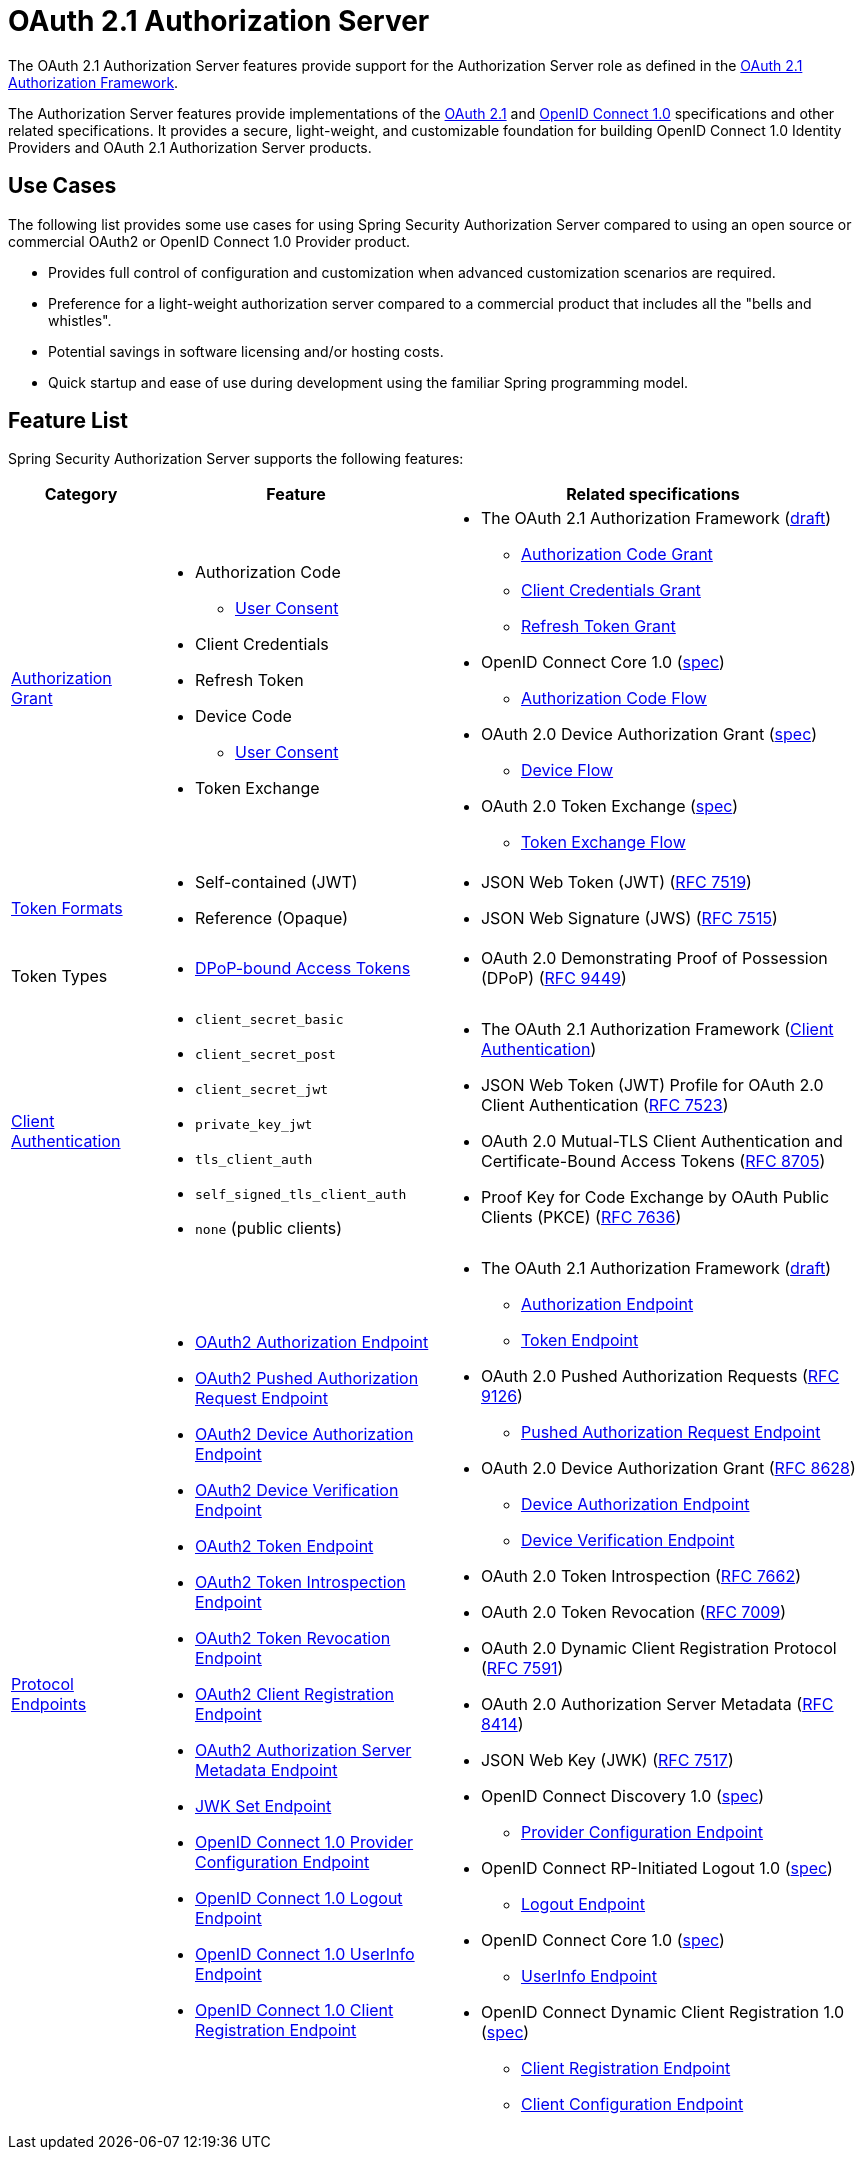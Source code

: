 [[oauth2AuthorizationServer]]
= OAuth 2.1 Authorization Server
:page-section-summary-toc: 1

The OAuth 2.1 Authorization Server features provide support for the Authorization Server role as defined in the https://datatracker.ietf.org/doc/html/draft-ietf-oauth-v2-1-07#section-1.1[OAuth 2.1 Authorization Framework].

The Authorization Server features provide implementations of the https://datatracker.ietf.org/doc/html/draft-ietf-oauth-v2-1-07[OAuth 2.1] and https://openid.net/specs/openid-connect-core-1_0.html[OpenID Connect 1.0] specifications and other related specifications.
It provides a secure, light-weight, and customizable foundation for building OpenID Connect 1.0 Identity Providers and OAuth 2.1 Authorization Server products.

[[oauth2AuthorizationServer-use-cases]]
== Use Cases

The following list provides some use cases for using Spring Security Authorization Server compared to using an open source or commercial OAuth2 or OpenID Connect 1.0 Provider product.

* Provides full control of configuration and customization when advanced customization scenarios are required.
* Preference for a light-weight authorization server compared to a commercial product that includes all the "bells and whistles".
* Potential savings in software licensing and/or hosting costs.
* Quick startup and ease of use during development using the familiar Spring programming model.

[[oauth2AuthorizationServer-feature-list]]
== Feature List

Spring Security Authorization Server supports the following features:

[cols="2a,4a,6a"]
|===
|Category |Feature |Related specifications

|xref:servlet/oauth2/authorization-server/protocol-endpoints.adoc#oauth2AuthorizationServer-oauth2-token-endpoint[Authorization Grant]
|
* Authorization Code
** xref:servlet/oauth2/authorization-server/protocol-endpoints.adoc#oauth2AuthorizationServer-oauth2-authorization-endpoint[User Consent]
* Client Credentials
* Refresh Token
* Device Code
** xref:servlet/oauth2/authorization-server/protocol-endpoints.adoc#oauth2AuthorizationServer-oauth2-device-verification-endpoint[User Consent]
* Token Exchange
|
* The OAuth 2.1 Authorization Framework (https://datatracker.ietf.org/doc/html/draft-ietf-oauth-v2-1-07[draft])
** https://datatracker.ietf.org/doc/html/draft-ietf-oauth-v2-1-07#section-4.1[Authorization Code Grant]
** https://datatracker.ietf.org/doc/html/draft-ietf-oauth-v2-1-07#section-4.2[Client Credentials Grant]
** https://datatracker.ietf.org/doc/html/draft-ietf-oauth-v2-1-07#section-4.3[Refresh Token Grant]
* OpenID Connect Core 1.0 (https://openid.net/specs/openid-connect-core-1_0.html[spec])
** https://openid.net/specs/openid-connect-core-1_0.html#CodeFlowAuth[Authorization Code Flow]
* OAuth 2.0 Device Authorization Grant
(https://tools.ietf.org/html/rfc8628[spec])
** https://tools.ietf.org/html/rfc8628#section-3[Device Flow]
* OAuth 2.0 Token Exchange (https://datatracker.ietf.org/doc/html/rfc8693[spec])
** https://datatracker.ietf.org/doc/html/rfc8693#section-2[Token Exchange Flow]

|xref:servlet/oauth2/authorization-server/core-model-components.adoc#oauth2AuthorizationServer-oauth2-token-generator[Token Formats]
|
* Self-contained (JWT)
* Reference (Opaque)
|
* JSON Web Token (JWT) (https://tools.ietf.org/html/rfc7519[RFC 7519])
* JSON Web Signature (JWS) (https://tools.ietf.org/html/rfc7515[RFC 7515])

|Token Types
|
* xref:servlet/oauth2/authorization-server/protocol-endpoints.adoc#oauth2AuthorizationServer-oauth2-token-endpoint-dpop-bound-access-tokens[DPoP-bound Access Tokens]
|
* OAuth 2.0 Demonstrating Proof of Possession (DPoP) (https://datatracker.ietf.org/doc/html/rfc9449[RFC 9449])

|xref:servlet/oauth2/authorization-server/configuration-model.adoc#oauth2AuthorizationServer-configuring-client-authentication[Client Authentication]
|
* `client_secret_basic`
* `client_secret_post`
* `client_secret_jwt`
* `private_key_jwt`
* `tls_client_auth`
* `self_signed_tls_client_auth`
* `none` (public clients)
|
* The OAuth 2.1 Authorization Framework (https://datatracker.ietf.org/doc/html/draft-ietf-oauth-v2-1-07#section-2.4[Client Authentication])
* JSON Web Token (JWT) Profile for OAuth 2.0 Client Authentication (https://tools.ietf.org/html/rfc7523[RFC 7523])
* OAuth 2.0 Mutual-TLS Client Authentication and Certificate-Bound Access Tokens (https://datatracker.ietf.org/doc/html/rfc8705[RFC 8705])
* Proof Key for Code Exchange by OAuth Public Clients (PKCE) (https://tools.ietf.org/html/rfc7636[RFC 7636])

|xref:servlet/oauth2/authorization-server/protocol-endpoints.adoc[Protocol Endpoints]
|
* xref:servlet/oauth2/authorization-server/protocol-endpoints.adoc#oauth2AuthorizationServer-oauth2-authorization-endpoint[OAuth2 Authorization Endpoint]
* xref:servlet/oauth2/authorization-server/protocol-endpoints.adoc#oauth2AuthorizationServer-oauth2-pushed-authorization-request-endpoint[OAuth2 Pushed Authorization Request Endpoint]
* xref:servlet/oauth2/authorization-server/protocol-endpoints.adoc#oauth2AuthorizationServer-oauth2-device-authorization-endpoint[OAuth2 Device Authorization Endpoint]
* xref:servlet/oauth2/authorization-server/protocol-endpoints.adoc#oauth2AuthorizationServer-oauth2-device-verification-endpoint[OAuth2 Device Verification Endpoint]
* xref:servlet/oauth2/authorization-server/protocol-endpoints.adoc#oauth2AuthorizationServer-oauth2-token-endpoint[OAuth2 Token Endpoint]
* xref:servlet/oauth2/authorization-server/protocol-endpoints.adoc#oauth2AuthorizationServer-oauth2-token-introspection-endpoint[OAuth2 Token Introspection Endpoint]
* xref:servlet/oauth2/authorization-server/protocol-endpoints.adoc#oauth2AuthorizationServer-oauth2-token-revocation-endpoint[OAuth2 Token Revocation Endpoint]
* xref:servlet/oauth2/authorization-server/protocol-endpoints.adoc#oauth2AuthorizationServer-oauth2-client-registration-endpoint[OAuth2 Client Registration Endpoint]
* xref:servlet/oauth2/authorization-server/protocol-endpoints.adoc#oauth2AuthorizationServer-oauth2-authorization-server-metadata-endpoint[OAuth2 Authorization Server Metadata Endpoint]
* xref:servlet/oauth2/authorization-server/protocol-endpoints.adoc#oauth2AuthorizationServer-jwk-set-endpoint[JWK Set Endpoint]
* xref:servlet/oauth2/authorization-server/protocol-endpoints.adoc#oauth2AuthorizationServer-oidc-provider-configuration-endpoint[OpenID Connect 1.0 Provider Configuration Endpoint]
* xref:servlet/oauth2/authorization-server/protocol-endpoints.adoc#oauth2AuthorizationServer-oidc-logout-endpoint[OpenID Connect 1.0 Logout Endpoint]
* xref:servlet/oauth2/authorization-server/protocol-endpoints.adoc#oauth2AuthorizationServer-oidc-user-info-endpoint[OpenID Connect 1.0 UserInfo Endpoint]
* xref:servlet/oauth2/authorization-server/protocol-endpoints.adoc#oauth2AuthorizationServer-oidc-client-registration-endpoint[OpenID Connect 1.0 Client Registration Endpoint]
|
* The OAuth 2.1 Authorization Framework (https://datatracker.ietf.org/doc/html/draft-ietf-oauth-v2-1-07[draft])
** https://datatracker.ietf.org/doc/html/draft-ietf-oauth-v2-1-07#section-3.1[Authorization Endpoint]
** https://datatracker.ietf.org/doc/html/draft-ietf-oauth-v2-1-07#section-3.2[Token Endpoint]
* OAuth 2.0 Pushed Authorization Requests (https://datatracker.ietf.org/doc/html/rfc9126[RFC 9126])
** https://datatracker.ietf.org/doc/html/rfc9126#section-2[Pushed Authorization Request Endpoint]
* OAuth 2.0 Device Authorization Grant (https://tools.ietf.org/html/rfc8628[RFC 8628])
** https://tools.ietf.org/html/rfc8628#section-3.1[Device Authorization Endpoint]
** https://tools.ietf.org/html/rfc8628#section-3.3[Device Verification Endpoint]
* OAuth 2.0 Token Introspection (https://tools.ietf.org/html/rfc7662[RFC 7662])
* OAuth 2.0 Token Revocation (https://tools.ietf.org/html/rfc7009[RFC 7009])
* OAuth 2.0 Dynamic Client Registration Protocol (https://datatracker.ietf.org/doc/html/rfc7591[RFC 7591])
* OAuth 2.0 Authorization Server Metadata (https://tools.ietf.org/html/rfc8414[RFC 8414])
* JSON Web Key (JWK) (https://tools.ietf.org/html/rfc7517[RFC 7517])
* OpenID Connect Discovery 1.0 (https://openid.net/specs/openid-connect-discovery-1_0.html[spec])
** https://openid.net/specs/openid-connect-discovery-1_0.html#ProviderConfig[Provider Configuration Endpoint]
* OpenID Connect RP-Initiated Logout 1.0 (https://openid.net/specs/openid-connect-rpinitiated-1_0.html[spec])
** https://openid.net/specs/openid-connect-rpinitiated-1_0.html#RPLogout[Logout Endpoint]
* OpenID Connect Core 1.0 (https://openid.net/specs/openid-connect-core-1_0.html[spec])
** https://openid.net/specs/openid-connect-core-1_0.html#UserInfo[UserInfo Endpoint]
* OpenID Connect Dynamic Client Registration 1.0 (https://openid.net/specs/openid-connect-registration-1_0.html[spec])
** https://openid.net/specs/openid-connect-registration-1_0.html#ClientRegistration[Client Registration Endpoint]
** https://openid.net/specs/openid-connect-registration-1_0.html#ClientConfigurationEndpoint[Client Configuration Endpoint]
|===
